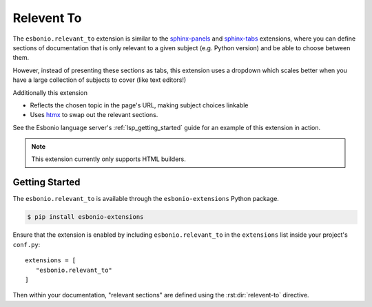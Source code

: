 Relevent To
===========

The ``esbonio.relevant_to`` extension is similar to the `sphinx-panels`_ and `sphinx-tabs`_ extensions, where you can define sections of documentation that is only relevant to a given subject (e.g. Python version) and be able to choose between them.

However, instead of presenting these sections as tabs, this extension uses a dropdown which scales better when you have a large collection of subjects to cover (like text editors!)

Additionally this extension

- Reflects the chosen topic in the page's URL, making subject choices linkable
- Uses `htmx`_ to swap out the relevant sections.

See the Esbonio language server's :ref:`lsp_getting_started` guide for an example of this extension in action.

.. note::

   This extension currently only supports HTML builders.

.. _htmx: https://htmx.org/
.. _sphinx-panels: https://sphinx-panels.readthedocs.io/en/latest/index.html#tabbed-content
.. _sphinx-tabs: https://sphinx-tabs.readthedocs.io/en/latest/


Getting Started
---------------

The ``esbonio.relevant_to`` is available through the ``esbonio-extensions`` Python package.

.. code-block:: console

   $ pip install esbonio-extensions

Ensure that the extension is enabled by including ``esbonio.relevant_to`` in the ``extensions`` list inside your project's ``conf.py``::

   extensions = [
      "esbonio.relevant_to"
   ]


Then within your documentation, "relevant sections" are defined using the :rst:dir:`relevent-to` directive.

.. rst:directive:: relevent-to

   Define sections that can be swapped out based on the chosen subject.
   Consider the following example.

   .. code-block:: rst

      .. relevant-to:: Colour

         Blue
            The chosen colour is blue.

         Green
            The chosen colour is green.

         Red
            The chosen colour is red.

   The argument to the directive defines the category of subject this section is about. The content of the directive must be a valid `definition list <https://docutils.sourceforge.io/docs/ref/rst/restructuredtext.html#definition-lists>`_ where the term is the name of the subject (``Red``, ``Green`` or ``Blue`` in this case) and the definition is the term's corresponding content.

   Here is how the above example is rendered.

   .. relevant-to:: Colour

      Blue
         The chosen colour is blue.

      Green
         The chosen colour is green.

      Red
         The chosen colour is red.

   The body of a definition can contain most reStructuredText constructs including roles and directives

   .. literalinclude:: /lsp/getting-started.rst
      :language: rst
      :start-at: .. relevant-to:: Editor
      :end-before: Emacs

   However section titles are not supported.
